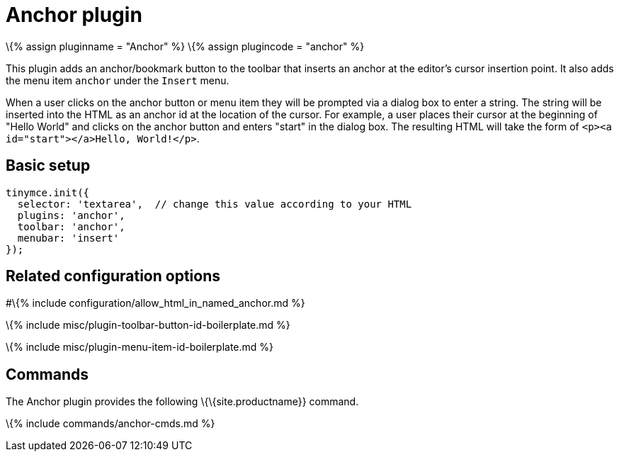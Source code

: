 = Anchor plugin

:title_nav: Anchor :description: Insert anchors (sometimes referred to as a bookmarks). :controls: toolbar button, menu item

\{% assign pluginname = "Anchor" %} \{% assign plugincode = "anchor" %}

This plugin adds an anchor/bookmark button to the toolbar that inserts an anchor at the editor's cursor insertion point. It also adds the menu item `+anchor+` under the `+Insert+` menu.

When a user clicks on the anchor button or menu item they will be prompted via a dialog box to enter a string. The string will be inserted into the HTML as an anchor id at the location of the cursor. For example, a user places their cursor at the beginning of "Hello World" and clicks on the anchor button and enters "start" in the dialog box. The resulting HTML will take the form of `+<p><a id="start"></a>Hello, World!</p>+`.

== Basic setup

[source,js]
----
tinymce.init({
  selector: 'textarea',  // change this value according to your HTML
  plugins: 'anchor',
  toolbar: 'anchor',
  menubar: 'insert'
});
----

== Related configuration options

#\{% include configuration/allow_html_in_named_anchor.md %}

\{% include misc/plugin-toolbar-button-id-boilerplate.md %}

\{% include misc/plugin-menu-item-id-boilerplate.md %}

== Commands

The Anchor plugin provides the following \{\{site.productname}} command.

\{% include commands/anchor-cmds.md %}
